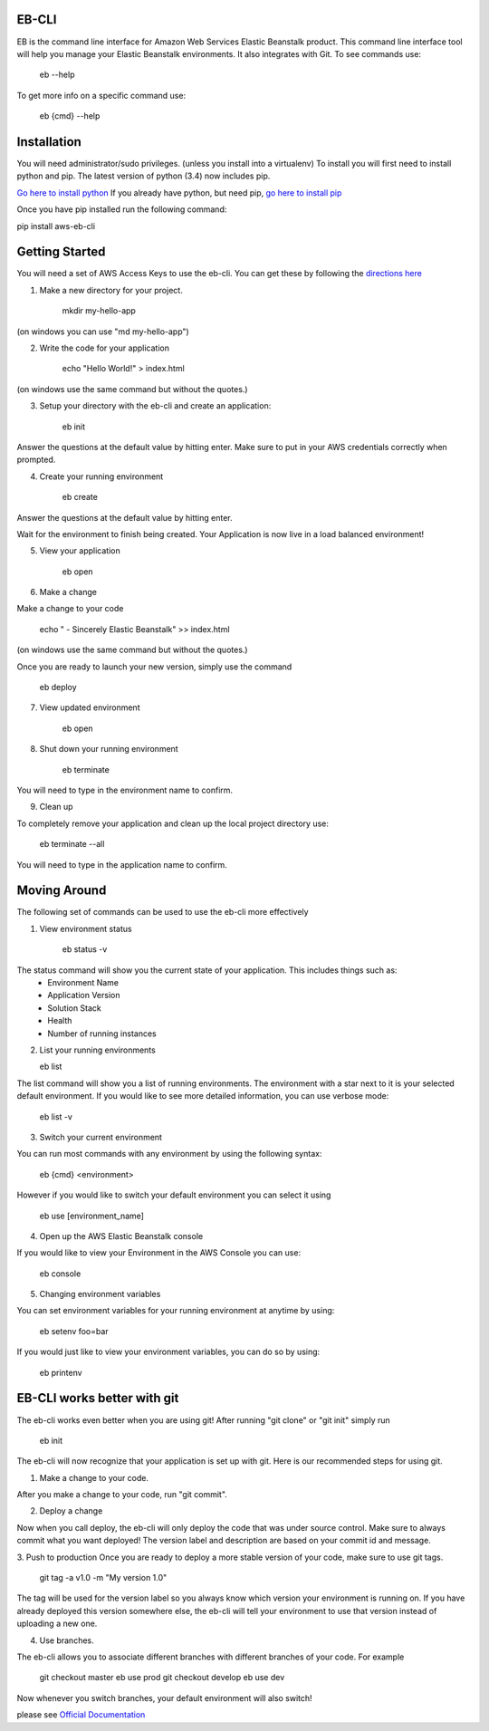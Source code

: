 EB-CLI
===========

EB is the command line interface for Amazon Web Services Elastic
Beanstalk product. This command line interface tool will help you
manage your Elastic Beanstalk environments. It also integrates
with Git. To see commands use:

    eb --help

To get more info on a specific command use:

    eb {cmd} --help


Installation
====
You will need administrator/sudo privileges. (unless you install into a virtualenv)
To install you will first need to install python and pip.
The latest version of python (3.4) now includes pip.

`Go here to install python <https://www.python.org/downloads/>`__
If you already have python, but need pip, `go here to install pip <http://pip.readthedocs.org/en/latest/installing.html>`__

Once you have pip installed run the following command:

pip install aws-eb-cli


Getting Started
====
You will need a set of AWS Access Keys to use the eb-cli.
You can get these by following the `directions here <http://docs.aws.amazon.com/general/latest/gr/managing-aws-access-keys.html>`__

1. Make a new directory for your project.

    mkdir my-hello-app

(on windows you can use "md my-hello-app")

2. Write the code for your application

    echo "Hello World!" > index.html

(on windows use the same command but without the quotes.)

3. Setup your directory with the eb-cli and create an application:

    eb init

Answer the questions at the default value by hitting enter. Make sure to put in your AWS credentials correctly when prompted.

4. Create your running environment

    eb create

Answer the questions at the default value by hitting enter.

Wait for the environment to finish being created.
Your Application is now live in a load balanced environment!

5. View your application

    eb open

6. Make a change

Make a change to your code

   echo " - Sincerely Elastic Beanstalk" >> index.html

(on windows use the same command but without the quotes.)

Once you are ready to launch your new version, simply use the command

   eb deploy

7. View updated environment

    eb open


8. Shut down your running environment

    eb terminate

You will need to type in the environment name to confirm.

9. Clean up

To completely remove your application and clean up the local project directory use:

    eb terminate --all

You will need to type in the application name to confirm.


Moving Around
====

The following set of commands can be used to use the eb-cli more effectively

1. View environment status

    eb status -v

The status command will show you the current state of your application. This includes things such as:
  * Environment Name
  * Application Version
  * Solution Stack
  * Health
  * Number of running instances

2. List your running environments

   eb list

The list command will show you a list of running environments.
The environment with a star next to it is your selected default environment.
If you would like to see more detailed information, you can use verbose mode:

   eb list -v

3. Switch your current environment

You can run most commands with any environment by using the following syntax:

    eb {cmd} <environment>

However if you would like to switch your default environment you can select it using

    eb use [environment_name]

4. Open up the AWS Elastic Beanstalk console

If you would like to view your Environment in the AWS Console you can use:

    eb console

5. Changing environment variables

You can set environment variables for your running environment at anytime by using:

    eb setenv foo=bar

If you would just like to view your environment variables, you can do so by using:

    eb printenv


EB-CLI works better with git
====
The eb-cli works even better when you are using git! After running "git clone" or "git init" simply run

    eb init

The eb-cli will now recognize that your application is set up with git. Here is our recommended steps for using git.

1. Make a change to your code.

After you make a change to your code, run "git commit".

2. Deploy a change

Now when you call deploy, the eb-cli will only deploy the code that was under source control.
Make sure to always commit what you want deployed!
The version label and description are based on your commit id and message.

3. Push to production
Once you are ready to deploy a more stable version of your code, make sure to use git tags.

    git tag -a v1.0 -m "My version 1.0"

The tag will be used for the version label so you always know which version your environment is running on.
If you have already deployed this version somewhere else, the eb-cli will tell your environment to use that version instead of uploading a new one.

4. Use branches.

The eb-cli allows you to associate different branches with different branches of your code.
For example

    git checkout master
    eb use prod
    git checkout develop
    eb use dev

Now whenever you switch branches, your default environment will also switch!


please see `Official Documentation <http://my.example.com>`__
